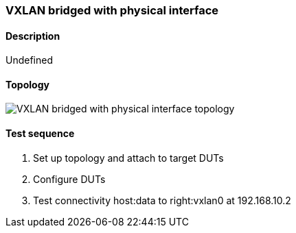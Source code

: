 === VXLAN bridged with physical interface
==== Description
Undefined

==== Topology
ifdef::topdoc[]
image::{topdoc}../../test/case/ietf_interfaces/tunnel_bridged/topology.svg[VXLAN bridged with physical interface topology]
endif::topdoc[]
ifndef::topdoc[]
ifdef::testgroup[]
image::tunnel_bridged/topology.svg[VXLAN bridged with physical interface topology]
endif::testgroup[]
ifndef::testgroup[]
image::topology.svg[VXLAN bridged with physical interface topology]
endif::testgroup[]
endif::topdoc[]
==== Test sequence
. Set up topology and attach to target DUTs
. Configure DUTs
. Test connectivity host:data to right:vxlan0 at 192.168.10.2


<<<

